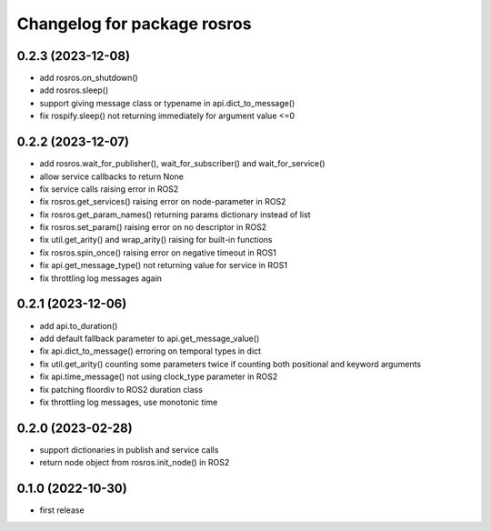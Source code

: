 ^^^^^^^^^^^^^^^^^^^^^^^^^^^^
Changelog for package rosros
^^^^^^^^^^^^^^^^^^^^^^^^^^^^

0.2.3 (2023-12-08)
------------------
* add rosros.on_shutdown()
* add rosros.sleep()
* support giving message class or typename in api.dict_to_message()
* fix rospify.sleep() not returning immediately for argument value <=0

0.2.2 (2023-12-07)
------------------
* add rosros.wait_for_publisher(), wait_for_subscriber() and wait_for_service()
* allow service callbacks to return None
* fix service calls raising error in ROS2
* fix rosros.get_services() raising error on node-parameter in ROS2
* fix rosros.get_param_names() returning params dictionary instead of list
* fix rosros.set_param() raising error on no descriptor in ROS2
* fix util.get_arity() and wrap_arity() raising for built-in functions
* fix rosros.spin_once() raising error on negative timeout in ROS1
* fix api.get_message_type() not returning value for service in ROS1
* fix throttling log messages again

0.2.1 (2023-12-06)
------------------
* add api.to_duration()
* add default fallback parameter to api.get_message_value()
* fix api.dict_to_message() erroring on temporal types in dict
* fix util.get_arity() counting some parameters twice if counting both positional and keyword arguments
* fix api.time_message() not using clock_type parameter in ROS2
* fix patching floordiv to ROS2 duration class
* fix throttling log messages, use monotonic time

0.2.0 (2023-02-28)
-------------------
* support dictionaries in publish and service calls
* return node object from rosros.init_node() in ROS2

0.1.0 (2022-10-30)
-------------------
* first release
